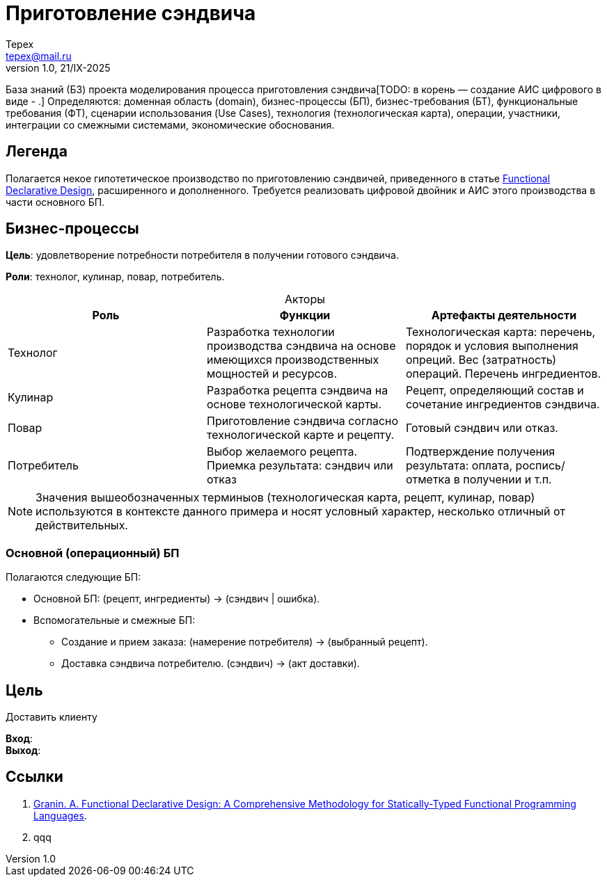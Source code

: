 = Приготовление сэндвича
Tepex <tepex@mail.ru>
1.0, 21/IX-2025
:source-highliter: rouge
:table-caption!:

База знаний (БЗ) проекта моделирования процесса приготовления сэндвича[TODO: в корень — создание АИС цифрового в виде - .] Определяются: доменная область (domain), бизнес-процессы (БП), бизнес-требования (БТ), функциональные требования (ФТ), сценарии использования (Use Cases), технология (технологическая карта), операции, участники, интеграции со смежными системами, экономические обоснования.

== Легенда
Полагается некое гипотетическое  производство по приготовлению сэндвичей, приведенного в статье https://github.com/graninas/functional-declarative-design-methodology?tab=readme-ov-file[Functional Declarative Design], расширенного и дополненного. Требуется реализовать цифровой двойник и АИС этого производства в части основного БП.

== Бизнес-процессы
*Цель*: удовлетворение потребности потребителя в получении готового сэндвича.

*Роли*: технолог, кулинар, повар, потребитель.

.Акторы
|===
|Роль |Функции |Артефакты деятельности

|Технолог
|Разработка технологии производства сэндвича на основе имеющихся производственных мощностей и ресурсов.
|Технологическая карта: перечень, порядок и условия выполнения опреций. Вес (затратность) операций. Перечень ингредиентов. 

|Кулинар
|Разработка рецепта сэндвича на основе технологической карты.
|Рецепт, определяющий состав и сочетание ингредиентов сэндвича.

|Повар
|Приготовление сэндвича согласно технологической карте и рецепту.
|Готовый сэндвич или отказ.

|Потребитель
|Выбор желаемого рецепта. Приемка результата: сэндвич или отказ
|Подтверждение получения результата: оплата, роспись/отметка в получении и т.п.
|===

NOTE: Значения вышеобозначенных терминыов (технологическая карта, рецепт, кулинар, повар) используются в контексте данного примера и носят условный характер, несколько отличный от действительных.

=== Основной (операционный) БП


Полагаются следующие БП:

* Основной БП: (рецепт, ингредиенты) -> (сэндвич | ошибка).
* Вспомогательные и смежные БП:
** Создание и прием заказа: (намерение потребителя) -> (выбранный рецепт).
** Доставка сэндвича потребителю. (сэндвич) -> (акт доставки).

== Цель
Доставить клиенту

*Вход*: +
*Выход*: +


== Ссылки
1. https://github.com/graninas/functional-declarative-design-methodology?tab=readme-ov-file[Granin. A. Functional Declarative Design: A Comprehensive Methodology for Statically-Typed Functional Programming Languages].
2. qqq





